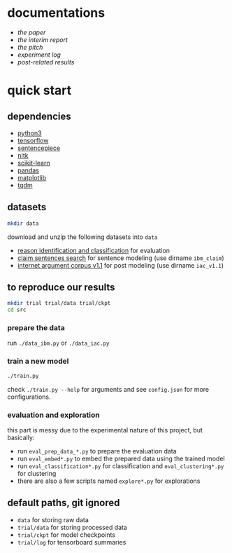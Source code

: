 * documentations

- [[docs/paper/paper.pdf][the paper]]
- [[docs/report/report.pdf][the interim report]]
- [[docs/pitch/pitch.pdf][the pitch]]
- [[docs/log.org][experiment log]]
- [[docs/results_iac][post-related results]]

* quick start

** dependencies

- [[https://www.python.org/][python3]]
- [[https://www.tensorflow.org/][tensorflow]]
- [[https://github.com/google/sentencepiece][sentencepiece]]
- [[https://www.nltk.org/][nltk]]
- [[https://scikit-learn.org/stable/][scikit-learn]]
- [[https://pandas.pydata.org/][pandas]]
- [[https://matplotlib.org/][matplotlib]]
- [[https://tqdm.github.io/][tqdm]]

** datasets

#+BEGIN_SRC bash :eval no
mkdir data
#+END_SRC

download and unzip the following datasets into =data=

- [[http://www.hlt.utdallas.edu/~saidul/stance/reason.html][reason identification and classification]] for evaluation
- [[http://www.research.ibm.com/haifa/dept/vst/debating_data.shtml#Project][claim sentences search]] for sentence modeling (use dirname =ibm_claim=)
- [[https://nlds.soe.ucsc.edu/iac][internet argument corpus v1.1]] for post modeling (use dirname =iac_v1.1=)

** to reproduce our results

#+BEGIN_SRC bash :eval no
mkdir trial trial/data trial/ckpt
cd src
#+END_SRC

*** prepare the data

run =./data_ibm.py= or =./data_iac.py=

*** train a new model

#+BEGIN_SRC bash :eval no
./train.py
#+END_SRC

check =./train.py --help= for arguments
and see =config.json= for more configurations.

*** evaluation and exploration

this part is messy due to the experimental nature of this project, but basically:

- run =eval_prep_data_*.py= to prepare the evaluation data
- run =eval_embed*.py= to embed the prepared data using the trained model
- run =eval_classification*.py= for classification and =eval_clustering*.py= for clustering
- there are also a few scripts named =explore*.py= for explorations

** default paths, git ignored

- =data= for storing raw data
- =trial/data= for storing processed data
- =trial/ckpt= for model checkpoints
- =trial/log= for tensorboard summaries
